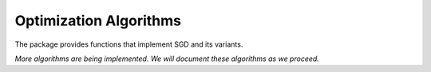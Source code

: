 Optimization Algorithms
========================

The package provides functions that implement SGD and its variants.

.. function:: sgd(pred, loss, theta, stream[, ...])

    Standard Stochastic Gradient Descent.

    :param pred: The predictor.
    :param loss: The loss function.
    :param theta: The initial guess of the solution.
    :param stream: The data stream.

    :return: The resultant solution.

    This function also supports the following keyword arguments.

    ================ ====================== ===================================================
     name             default                 description
    ================ ====================== ===================================================
     ``reg``          ``NoReg()``            The regularizer.
     ``lrate``        ``t->1.0/(1.0 + t)``   The rule of learning rate, which should be
                                             a function of the iteration number ``t``.
     ``cbinterval``   ``0``                  The interval of invoking callback.
                                             - ``0``: never invoke callback.
                                             - ``1``: invoke callback at each iteration.
                                             - ``k``: invoke callback every ``k`` iterations.
     ``callback``     ``simple_trace``       The callback function.
                                             (See :ref:`callback` for details).
    ================ ====================== ===================================================

    **Note:** The number of iterations is determined by the number of items in the data stream. One can change the behavior of the algorithm by constructing the data stream in different ways. (See :ref:`stream` for details)


*More algorithms are being implemented. We will document these algorithms as we proceed.*
